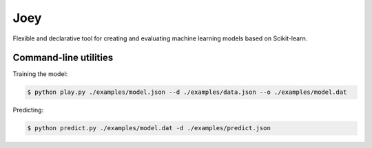 Joey
====

Flexible and declarative tool for creating and evaluating machine learning models based on Scikit-learn.


Command-line utilities
----------------------

Training the model:

.. code-block:: console

    $ python play.py ./examples/model.json --d ./examples/data.json --o ./examples/model.dat


Predicting:

.. code-block:: console

    $ python predict.py ./examples/model.dat -d ./examples/predict.json
